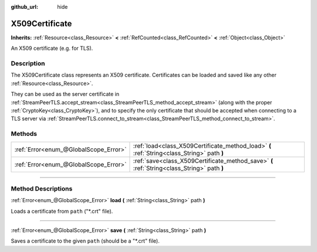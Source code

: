 :github_url: hide

.. DO NOT EDIT THIS FILE!!!
.. Generated automatically from Godot engine sources.
.. Generator: https://github.com/godotengine/godot/tree/4.0/doc/tools/make_rst.py.
.. XML source: https://github.com/godotengine/godot/tree/4.0/doc/classes/X509Certificate.xml.

.. _class_X509Certificate:

X509Certificate
===============

**Inherits:** :ref:`Resource<class_Resource>` **<** :ref:`RefCounted<class_RefCounted>` **<** :ref:`Object<class_Object>`

An X509 certificate (e.g. for TLS).

.. rst-class:: classref-introduction-group

Description
-----------

The X509Certificate class represents an X509 certificate. Certificates can be loaded and saved like any other :ref:`Resource<class_Resource>`.

They can be used as the server certificate in :ref:`StreamPeerTLS.accept_stream<class_StreamPeerTLS_method_accept_stream>` (along with the proper :ref:`CryptoKey<class_CryptoKey>`), and to specify the only certificate that should be accepted when connecting to a TLS server via :ref:`StreamPeerTLS.connect_to_stream<class_StreamPeerTLS_method_connect_to_stream>`.

.. rst-class:: classref-reftable-group

Methods
-------

.. table::
   :widths: auto

   +---------------------------------------+---------------------------------------------------------------------------------------------+
   | :ref:`Error<enum_@GlobalScope_Error>` | :ref:`load<class_X509Certificate_method_load>` **(** :ref:`String<class_String>` path **)** |
   +---------------------------------------+---------------------------------------------------------------------------------------------+
   | :ref:`Error<enum_@GlobalScope_Error>` | :ref:`save<class_X509Certificate_method_save>` **(** :ref:`String<class_String>` path **)** |
   +---------------------------------------+---------------------------------------------------------------------------------------------+

.. rst-class:: classref-section-separator

----

.. rst-class:: classref-descriptions-group

Method Descriptions
-------------------

.. _class_X509Certificate_method_load:

.. rst-class:: classref-method

:ref:`Error<enum_@GlobalScope_Error>` **load** **(** :ref:`String<class_String>` path **)**

Loads a certificate from ``path`` ("\*.crt" file).

.. rst-class:: classref-item-separator

----

.. _class_X509Certificate_method_save:

.. rst-class:: classref-method

:ref:`Error<enum_@GlobalScope_Error>` **save** **(** :ref:`String<class_String>` path **)**

Saves a certificate to the given ``path`` (should be a "\*.crt" file).

.. |virtual| replace:: :abbr:`virtual (This method should typically be overridden by the user to have any effect.)`
.. |const| replace:: :abbr:`const (This method has no side effects. It doesn't modify any of the instance's member variables.)`
.. |vararg| replace:: :abbr:`vararg (This method accepts any number of arguments after the ones described here.)`
.. |constructor| replace:: :abbr:`constructor (This method is used to construct a type.)`
.. |static| replace:: :abbr:`static (This method doesn't need an instance to be called, so it can be called directly using the class name.)`
.. |operator| replace:: :abbr:`operator (This method describes a valid operator to use with this type as left-hand operand.)`
